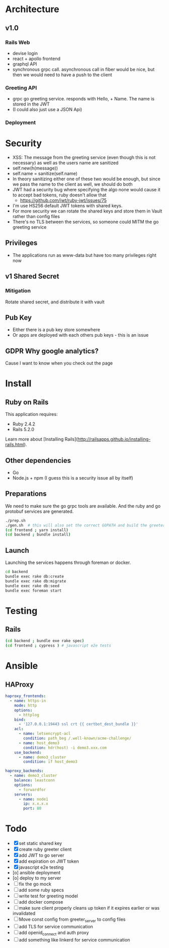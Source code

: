 * Architecture
** v1.0
*** Rails Web
    - devise login
    - react + apollo frontend
    - graphql API
    - synchronous grpc call. asynchronous call in fiber would be nice, but then we would need to have a push to the client
*** Greeting API
   - grpc go greeting service. responds with Hello, + Name.
     The name is stored in the JWT
   - (I could also just use a JSON Api)
*** Deployment
* Security
- XSS: The message from the greeting service (even though this is not necessary) as well as the users name are sanitized
- self.new(h(message))
- self.name = sanitize(self.name)
- In theory sanitizing either one of these two would be enough, but since we pass the name to the client as well, we should do both
- JWT had a security bug where specifying the algo none would cause it to accept bad tokens, ruby doesn't allow that
  - https://github.com/jwt/ruby-jwt/issues/75
- I'm use HS256 default JWT tokens with shared keys.
- For more security we can rotate the shared keys and store them in Vault rather than config files
- There's no TLS between the services, so someone could MITM the go greeting
 service
** Privileges
- The applications run as www-data but have too many privileges right now
** v1 Shared Secret
*** Mitigation
    Rotate shared secret, and distribute it with vault
** Pub Key
- Either there is a pub key store somewhere
- Or apps are deployed with each others pub keys - this is an issue
** GDPR Why google analytics?
Cause I want to know when you check out the page
* Install
** Ruby on Rails
This application requires:

- Ruby 2.4.2
- Rails 5.2.0

Learn more about [Installing Rails](http://railsapps.github.io/installing-rails.html).
** Other dependencies
- Go
- Node.js + npm (I guess this is a security issue all by itself)

** Preparations
We need to make sure the go grpc tools are available. And the ruby and go protobuf services are generated.
#+BEGIN_SRC sh
  ./prep.sh
  ./gen.sh  # this will also set the correct GOPATH and build the greeter
  (cd frontend ; yarn install)
  (cd backend ; bundle install)
#+END_SRC

** Launch
Launching the services happens through foreman or docker.
#+BEGIN_SRC sh
  cd backend
  bundle exec rake db:create
  bundle exec rake db:migrate
  bundle exec rake db:seed
  bundle exec foreman start
#+END_SRC

* Testing

** Rails
#+BEGIN_SRC sh
  (cd backend ; bundle exe rake spec)
  (cd frontend ; cypress ) # javascript e2e tests

#+END_SRC

* Ansible

** HAProxy
#+BEGIN_SRC yaml
haproxy_frontends:
  - name: https-in
    mode: http
    options:
      - httplog
    bind:
      - '127.0.0.1:19443 ssl crt {{ certbot_dest_bundle }}'
    acl:
      - name: letsencrypt-acl
        condition: path_beg /.well-known/acme-challenge/
      - name: host_demo3
        condition: hdr(host) -i demo3.xxx.com
    use_backend:
      - name: demo3_cluster
        condition: if host_demo3

haproxy_backends:
  - name: demo3_cluster
    balance: leastconn
    options:
      - forwardfor
    servers:
      - name: node1
        ip: x.x.x.x
        port: 80
#+END_SRC

* Todo
  - [X] set static shared key
  - [X] create ruby greeter client
  - [X] add JWT to go server
  - [X] add expiration on JWT token
  - [X] javascript e2e testing
  - [o] ansible deployment
  - [o] deploy to my server
  - [ ] fix the go mock
  - [ ] add some ruby specs
  - [ ] write test for greeting model
  - [ ] add docker compose
  - [ ] make sure client properly cleans up token if it expires earlier or was invalidated
  - [ ] Move const config from greeter_server to config files
  - [ ] add TLS for service communication
  - [ ] add openid_connect and auth proxy
  - [ ] add something like linkerd for service communication
